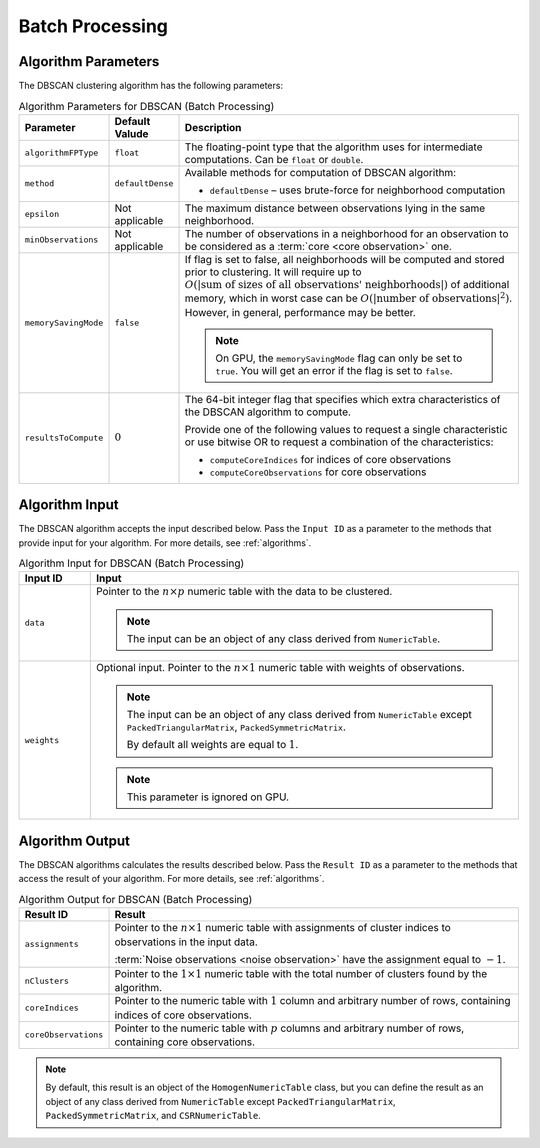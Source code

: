 .. Copyright 2020 Intel Corporation
..
.. Licensed under the Apache License, Version 2.0 (the "License");
.. you may not use this file except in compliance with the License.
.. You may obtain a copy of the License at
..
..     http://www.apache.org/licenses/LICENSE-2.0
..
.. Unless required by applicable law or agreed to in writing, software
.. distributed under the License is distributed on an "AS IS" BASIS,
.. WITHOUT WARRANTIES OR CONDITIONS OF ANY KIND, either express or implied.
.. See the License for the specific language governing permissions and
.. limitations under the License.

Batch Processing
================

Algorithm Parameters
********************

The DBSCAN clustering algorithm has the following parameters:

.. tabularcolumns::  |\Y{0.15}|\Y{0.15}|\Y{0.7}|

.. list-table:: Algorithm Parameters for DBSCAN (Batch Processing)
   :widths: 10 10 60
   :header-rows: 1
   :class: longtable

   * - Parameter
     - Default Valude
     - Description
   * - ``algorithmFPType``
     - ``float``
     - The floating-point type that the algorithm uses for intermediate computations. Can be ``float`` or ``double``.
   * - ``method``
     - ``defaultDense``
     - Available methods for computation of DBSCAN algorithm:

       - ``defaultDense`` – uses brute-force for neighborhood computation

   * - ``epsilon``
     - Not applicable
     - The maximum distance between observations lying in the same neighborhood.
   * - ``minObservations``
     - Not applicable
     - The number of observations in a neighborhood for an observation to be considered as a :term:`core <core observation>` one.
   * - ``memorySavingMode``
     - ``false``
     - If flag is set to false, all neighborhoods will be computed and stored prior to clustering.
       It will require up to :math:`O(|\text{sum of sizes of all observations' neighborhoods}|)` of additional memory,
       which in worst case can be :math:`O(|\text{number of observations}|^2)`. However, in general, performance may be better.

       .. note::
          On GPU, the ``memorySavingMode`` flag can only be set to ``true``.
          You will get an error if the flag is set to ``false``.

   * - ``resultsToCompute``
     - :math:`0`
     - The 64-bit integer flag that specifies which extra characteristics of the DBSCAN algorithm to compute.

       Provide one of the following values to request a single characteristic or
       use bitwise OR to request a combination of the characteristics:

       - ``computeCoreIndices`` for indices of core observations
       - ``computeCoreObservations`` for core observations

Algorithm Input
***************

The DBSCAN algorithm accepts the input described below.
Pass the ``Input ID`` as a parameter to the methods that provide input for your algorithm.
For more details, see :ref:`algorithms`.

.. tabularcolumns::  |\Y{0.2}|\Y{0.8}|

.. list-table:: Algorithm Input for DBSCAN (Batch Processing)
   :widths: 10 60
   :header-rows: 1
   :class: longtable

   * - Input ID
     - Input
   * - ``data``
     - Pointer to the :math:`n \times p` numeric table with the data to be clustered.

       .. note:: The input can be an object of any class derived from ``NumericTable``.

   * - ``weights``
     - Optional input. Pointer to the :math:`n \times 1` numeric table with weights of observations.

       .. note::

         The input can be an object of any class derived from ``NumericTable``
         except ``PackedTriangularMatrix``, ``PackedSymmetricMatrix``.

         By default all weights are equal to :math:`1`.

       .. note::

         This parameter is ignored on GPU.

Algorithm Output
****************

The DBSCAN algorithms calculates the results described below.
Pass the ``Result ID`` as a parameter to the methods that access the result of your algorithm.
For more details, see :ref:`algorithms`.

.. tabularcolumns::  |\Y{0.2}|\Y{0.8}|

.. list-table:: Algorithm Output for DBSCAN (Batch Processing)
   :widths: 10 60
   :header-rows: 1
   :class: longtable

   * - Result ID
     - Result
   * - ``assignments``
     - Pointer to the :math:`n \times 1` numeric table with assignments of cluster indices to observations in the input data.

       :term:`Noise observations <noise observation>` have the assignment equal to :math:`-1`.

   * - ``nClusters``
     - Pointer to the :math:`1 \times 1` numeric table with the total number of clusters found by the algorithm.
   * - ``coreIndices``
     - Pointer to the numeric table with :math:`1` column and arbitrary number of rows, containing indices of core observations.
   * - ``coreObservations``
     - Pointer to the numeric table with :math:`p` columns and arbitrary number of rows, containing core observations.

.. note::

    By default, this result is an object of the ``HomogenNumericTable`` class,
    but you can define the result as an object of any class derived from ``NumericTable``
    except ``PackedTriangularMatrix``, ``PackedSymmetricMatrix``, and ``CSRNumericTable``.

